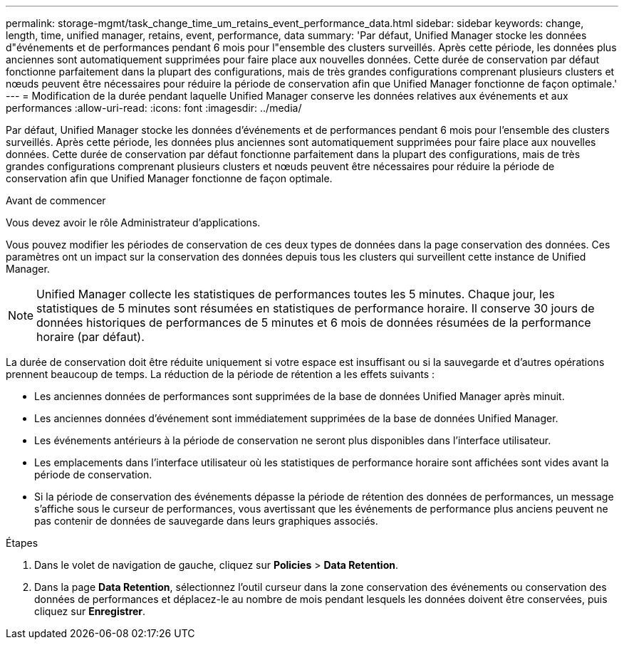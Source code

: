 ---
permalink: storage-mgmt/task_change_time_um_retains_event_performance_data.html 
sidebar: sidebar 
keywords: change, length, time, unified manager, retains, event, performance, data 
summary: 'Par défaut, Unified Manager stocke les données d"événements et de performances pendant 6 mois pour l"ensemble des clusters surveillés. Après cette période, les données plus anciennes sont automatiquement supprimées pour faire place aux nouvelles données. Cette durée de conservation par défaut fonctionne parfaitement dans la plupart des configurations, mais de très grandes configurations comprenant plusieurs clusters et nœuds peuvent être nécessaires pour réduire la période de conservation afin que Unified Manager fonctionne de façon optimale.' 
---
= Modification de la durée pendant laquelle Unified Manager conserve les données relatives aux événements et aux performances
:allow-uri-read: 
:icons: font
:imagesdir: ../media/


[role="lead"]
Par défaut, Unified Manager stocke les données d'événements et de performances pendant 6 mois pour l'ensemble des clusters surveillés. Après cette période, les données plus anciennes sont automatiquement supprimées pour faire place aux nouvelles données. Cette durée de conservation par défaut fonctionne parfaitement dans la plupart des configurations, mais de très grandes configurations comprenant plusieurs clusters et nœuds peuvent être nécessaires pour réduire la période de conservation afin que Unified Manager fonctionne de façon optimale.

.Avant de commencer
Vous devez avoir le rôle Administrateur d'applications.

Vous pouvez modifier les périodes de conservation de ces deux types de données dans la page conservation des données. Ces paramètres ont un impact sur la conservation des données depuis tous les clusters qui surveillent cette instance de Unified Manager.

[NOTE]
====
Unified Manager collecte les statistiques de performances toutes les 5 minutes. Chaque jour, les statistiques de 5 minutes sont résumées en statistiques de performance horaire. Il conserve 30 jours de données historiques de performances de 5 minutes et 6 mois de données résumées de la performance horaire (par défaut).

====
La durée de conservation doit être réduite uniquement si votre espace est insuffisant ou si la sauvegarde et d'autres opérations prennent beaucoup de temps. La réduction de la période de rétention a les effets suivants :

* Les anciennes données de performances sont supprimées de la base de données Unified Manager après minuit.
* Les anciennes données d'événement sont immédiatement supprimées de la base de données Unified Manager.
* Les événements antérieurs à la période de conservation ne seront plus disponibles dans l'interface utilisateur.
* Les emplacements dans l'interface utilisateur où les statistiques de performance horaire sont affichées sont vides avant la période de conservation.
* Si la période de conservation des événements dépasse la période de rétention des données de performances, un message s'affiche sous le curseur de performances, vous avertissant que les événements de performance plus anciens peuvent ne pas contenir de données de sauvegarde dans leurs graphiques associés.


.Étapes
. Dans le volet de navigation de gauche, cliquez sur *Policies* > *Data Retention*.
. Dans la page *Data Retention*, sélectionnez l'outil curseur dans la zone conservation des événements ou conservation des données de performances et déplacez-le au nombre de mois pendant lesquels les données doivent être conservées, puis cliquez sur *Enregistrer*.

